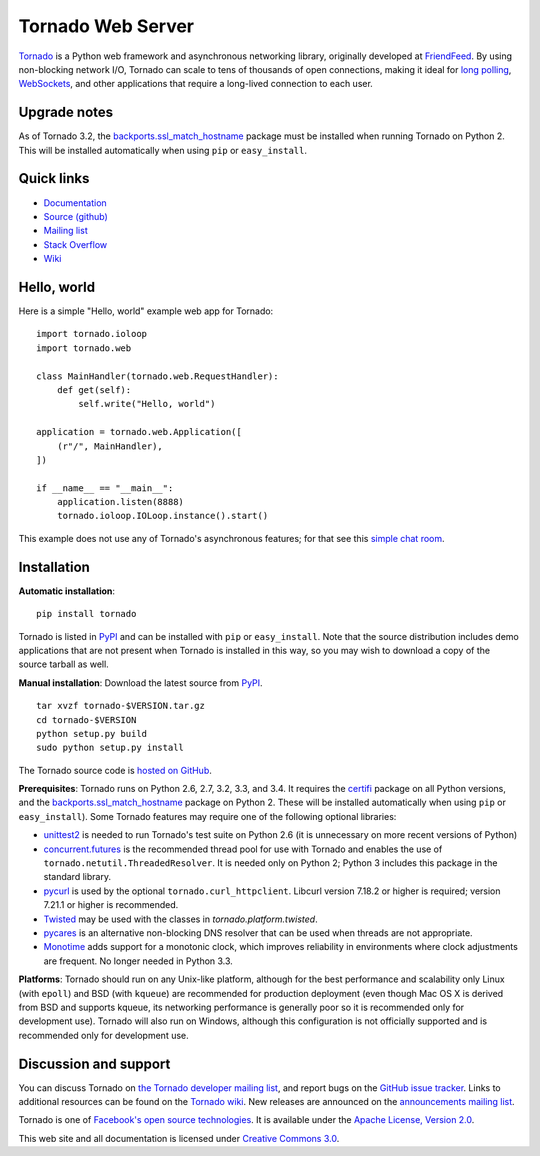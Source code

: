 Tornado Web Server
==================

`Tornado <http://www.tornadoweb.org>`_ is a Python web framework and
asynchronous networking library, originally developed at `FriendFeed
<http://friendfeed.com>`_.  By using non-blocking network I/O, Tornado
can scale to tens of thousands of open connections, making it ideal for
`long polling <http://en.wikipedia.org/wiki/Push_technology#Long_polling>`_,
`WebSockets <http://en.wikipedia.org/wiki/WebSocket>`_, and other
applications that require a long-lived connection to each user.


Upgrade notes
-------------

As of Tornado 3.2, the `backports.ssl_match_hostname
<https://pypi.python.org/pypi/backports.ssl_match_hostname>`_ package
must be installed when running Tornado on Python 2.  This will be
installed automatically when using ``pip`` or ``easy_install``.

Quick links
-----------

* `Documentation <http://www.tornadoweb.org/en/stable/>`_
* `Source (github) <https://github.com/tornadoweb/tornado>`_
* `Mailing list <http://groups.google.com/group/python-tornado>`_
* `Stack Overflow <http://stackoverflow.com/questions/tagged/tornado>`_
* `Wiki <https://github.com/tornadoweb/tornado/wiki/Links>`_

Hello, world
------------

Here is a simple "Hello, world" example web app for Tornado::

    import tornado.ioloop
    import tornado.web

    class MainHandler(tornado.web.RequestHandler):
        def get(self):
            self.write("Hello, world")

    application = tornado.web.Application([
        (r"/", MainHandler),
    ])

    if __name__ == "__main__":
        application.listen(8888)
        tornado.ioloop.IOLoop.instance().start()

This example does not use any of Tornado's asynchronous features; for
that see this `simple chat room
<https://github.com/tornadoweb/tornado/tree/master/demos/chat>`_.

Installation
------------

**Automatic installation**::

    pip install tornado

Tornado is listed in `PyPI <http://pypi.python.org/pypi/tornado/>`_ and
can be installed with ``pip`` or ``easy_install``.  Note that the
source distribution includes demo applications that are not present
when Tornado is installed in this way, so you may wish to download a
copy of the source tarball as well.

**Manual installation**: Download the latest source from `PyPI
<http://pypi.python.org/pypi/tornado/>`_.

.. parsed-literal::

    tar xvzf tornado-$VERSION.tar.gz
    cd tornado-$VERSION
    python setup.py build
    sudo python setup.py install

The Tornado source code is `hosted on GitHub
<https://github.com/tornadoweb/tornado>`_.

**Prerequisites**: Tornado runs on Python 2.6, 2.7, 3.2, 3.3, and 3.4.  It
requires the `certifi <https://pypi.python.org/pypi/certifi>`_ package
on all Python versions, and the `backports.ssl_match_hostname
<https://pypi.python.org/pypi/backports.ssl_match_hostname>`_ package
on Python 2.  These will be installed automatically when using
``pip`` or ``easy_install``).  Some Tornado features may
require one of the following optional libraries:

* `unittest2 <https://pypi.python.org/pypi/unittest2>`_ is needed to run
  Tornado's test suite on Python 2.6 (it is unnecessary on more recent
  versions of Python)
* `concurrent.futures <https://pypi.python.org/pypi/futures>`_ is the
  recommended thread pool for use with Tornado and enables the use of
  ``tornado.netutil.ThreadedResolver``.  It is needed only on Python 2;
  Python 3 includes this package in the standard library.
* `pycurl <http://pycurl.sourceforge.net>`_ is used by the optional
  ``tornado.curl_httpclient``.  Libcurl version 7.18.2 or higher is required;
  version 7.21.1 or higher is recommended.
* `Twisted <http://www.twistedmatrix.com>`_ may be used with the classes in
  `tornado.platform.twisted`.
* `pycares <https://pypi.python.org/pypi/pycares>`_ is an alternative
  non-blocking DNS resolver that can be used when threads are not
  appropriate.
* `Monotime <https://pypi.python.org/pypi/Monotime>`_ adds support for
  a monotonic clock, which improves reliability in environments
  where clock adjustments are frequent.  No longer needed in Python 3.3.

**Platforms**: Tornado should run on any Unix-like platform, although
for the best performance and scalability only Linux (with ``epoll``)
and BSD (with ``kqueue``) are recommended for production deployment
(even though Mac OS X is derived from BSD and supports kqueue, its
networking performance is generally poor so it is recommended only for
development use).  Tornado will also run on Windows, although this
configuration is not officially supported and is recommended only for
development use.

Discussion and support
----------------------

You can discuss Tornado on `the Tornado developer mailing list
<http://groups.google.com/group/python-tornado>`_, and report bugs on
the `GitHub issue tracker
<https://github.com/tornadoweb/tornado/issues>`_.  Links to additional
resources can be found on the `Tornado wiki
<https://github.com/tornadoweb/tornado/wiki/Links>`_. New releases are
announced on the `announcements mailing list
<http://groups.google.com/group/python-tornado-announce>`_.


Tornado is one of `Facebook's open source technologies
<http://developers.facebook.com/opensource/>`_. It is available under
the `Apache License, Version 2.0
<http://www.apache.org/licenses/LICENSE-2.0.html>`_.

This web site and all documentation is licensed under `Creative
Commons 3.0 <http://creativecommons.org/licenses/by/3.0/>`_.
